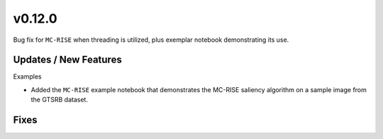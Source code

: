 v0.12.0
=======

Bug fix for ``MC-RISE`` when threading is utilized, plus exemplar notebook demonstrating its use.

Updates / New Features
----------------------

Examples

* Added the ``MC-RISE`` example notebook that demonstrates the MC-RISE saliency
  algorithm on a sample image from the GTSRB dataset.

Fixes
-----
